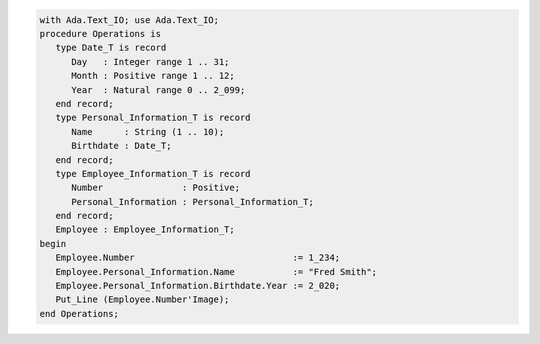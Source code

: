 .. code:: ada

   with Ada.Text_IO; use Ada.Text_IO;
   procedure Operations is
      type Date_T is record
         Day   : Integer range 1 .. 31;
         Month : Positive range 1 .. 12;
         Year  : Natural range 0 .. 2_099;
      end record;
      type Personal_Information_T is record
         Name      : String (1 .. 10);
         Birthdate : Date_T;
      end record;
      type Employee_Information_T is record
         Number               : Positive;
         Personal_Information : Personal_Information_T;
      end record;
      Employee : Employee_Information_T;
   begin
      Employee.Number                              := 1_234;
      Employee.Personal_Information.Name           := "Fred Smith";
      Employee.Personal_Information.Birthdate.Year := 2_020;
      Put_Line (Employee.Number'Image);
   end Operations;

